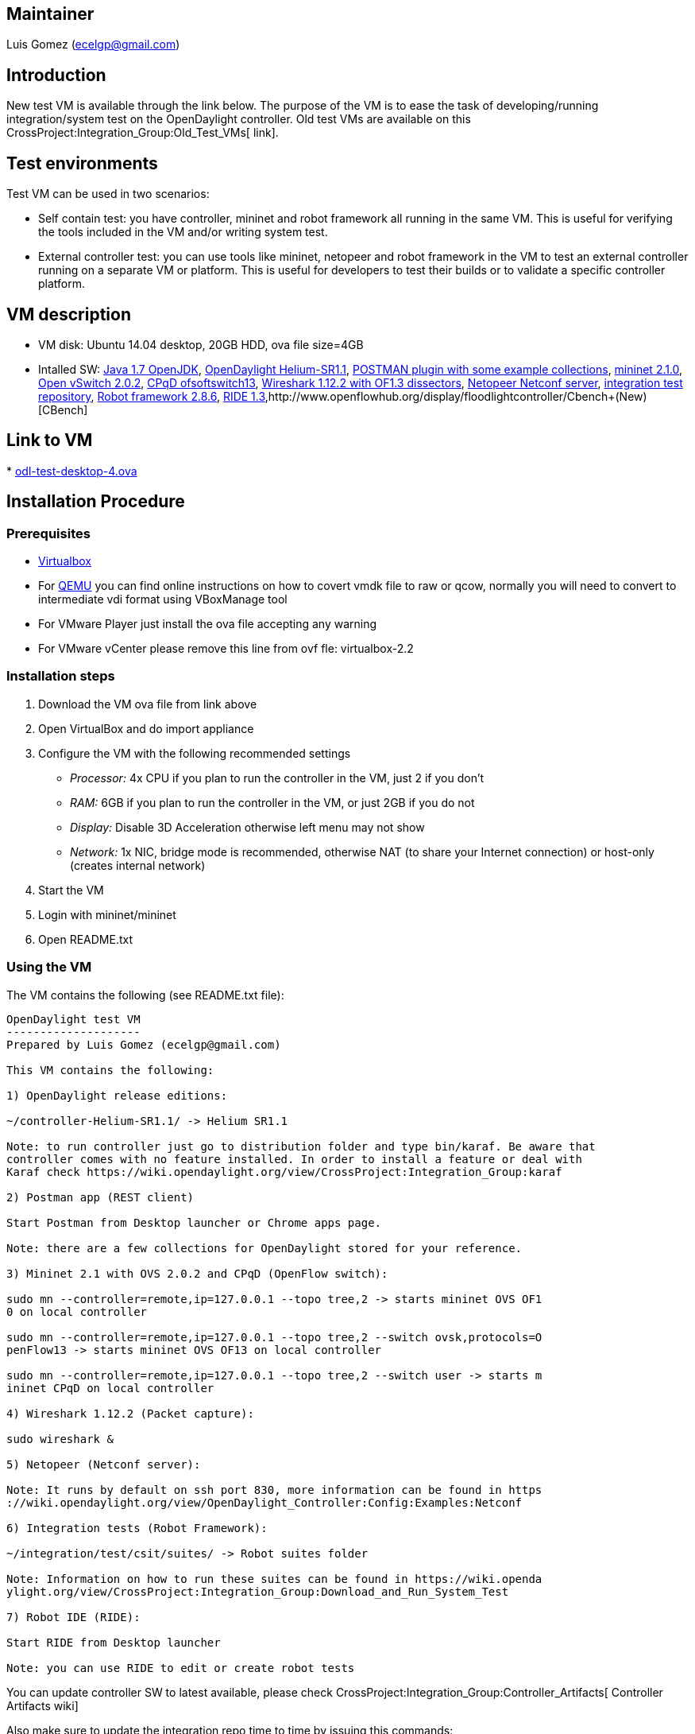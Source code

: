 [[maintainer]]
== Maintainer

Luis Gomez (ecelgp@gmail.com)

[[introduction]]
== Introduction

New test VM is available through the link below. The purpose of the VM
is to ease the task of developing/running integration/system test on the
OpenDaylight controller. Old test VMs are available on this
CrossProject:Integration_Group:Old_Test_VMs[ link].

[[test-environments]]
== Test environments

Test VM can be used in two scenarios:

* Self contain test: you have controller, mininet and robot framework
all running in the same VM. This is useful for verifying the tools
included in the VM and/or writing system test.
* External controller test: you can use tools like mininet, netopeer and
robot framework in the VM to test an external controller running on a
separate VM or platform. This is useful for developers to test their
builds or to validate a specific controller platform.

[[vm-description]]
== VM description

* VM disk: Ubuntu 14.04 desktop, 20GB HDD, ova file size=4GB
* Intalled SW: http://openjdk.java.net/[Java 1.7 OpenJDK],
http://www.opendaylight.org/software/downloads[OpenDaylight
Helium-SR1.1], http://www.getpostman.com[POSTMAN plugin with some
example collections], http://mininet.org/[mininet 2.1.0],
http://openvswitch.org/[Open vSwitch 2.0.2],
https://github.com/CPqD/ofsoftswitch13[CPqD ofsoftswitch13],
http://www.wireshark.org/[Wireshark 1.12.2 with OF1.3 dissectors],
https://code.google.com/p/netopeer[Netopeer Netconf server],
https://git.opendaylight.org/gerrit/gitweb?p=integration.git;a=tree[integration
test repository], http://robotframework.org[Robot framework 2.8.6],
http://github.com/robotframework/ride[RIDE
1.3],http://www.openflowhub.org/display/floodlightcontroller/Cbench+(New)[CBench]

[[link-to-vm]]
== Link to VM

*
https://wiki.opendaylight.org/images/HostedFiles/odl-test-desktop-4.ova[odl-test-desktop-4.ova]

[[installation-procedure]]
== Installation Procedure

[[prerequisites]]
=== Prerequisites

* https://www.virtualbox.org/[Virtualbox]
* For http://wiki.qemu.org/Main_Page[QEMU] you can find online
instructions on how to covert vmdk file to raw or qcow, normally you
will need to convert to intermediate vdi format using VBoxManage tool
* For VMware Player just install the ova file accepting any warning
* For VMware vCenter please remove this line from ovf fle:
virtualbox-2.2

[[installation-steps]]
=== Installation steps

1.  Download the VM ova file from link above
2.  Open VirtualBox and do import appliance
3.  Configure the VM with the following recommended settings
* _Processor:_ 4x CPU if you plan to run the controller in the VM, just
2 if you don't
* _RAM:_ 6GB if you plan to run the controller in the VM, or just 2GB if
you do not
* _Display:_ Disable 3D Acceleration otherwise left menu may not show
* _Network:_ 1x NIC, bridge mode is recommended, otherwise NAT (to share
your Internet connection) or host-only (creates internal network)
4.  Start the VM
5.  Login with mininet/mininet
6.  Open README.txt

[[using-the-vm]]
=== Using the VM

The VM contains the following (see README.txt file):

-----------------------------------------------------------------------------------------
OpenDaylight test VM
--------------------
Prepared by Luis Gomez (ecelgp@gmail.com)

This VM contains the following:

1) OpenDaylight release editions:

~/controller-Helium-SR1.1/ -> Helium SR1.1

Note: to run controller just go to distribution folder and type bin/karaf. Be aware that 
controller comes with no feature installed. In order to install a feature or deal with
Karaf check https://wiki.opendaylight.org/view/CrossProject:Integration_Group:karaf

2) Postman app (REST client)

Start Postman from Desktop launcher or Chrome apps page.

Note: there are a few collections for OpenDaylight stored for your reference.

3) Mininet 2.1 with OVS 2.0.2 and CPqD (OpenFlow switch):

sudo mn --controller=remote,ip=127.0.0.1 --topo tree,2 -> starts mininet OVS OF1
0 on local controller

sudo mn --controller=remote,ip=127.0.0.1 --topo tree,2 --switch ovsk,protocols=O
penFlow13 -> starts mininet OVS OF13 on local controller

sudo mn --controller=remote,ip=127.0.0.1 --topo tree,2 --switch user -> starts m
ininet CPqD on local controller

4) Wireshark 1.12.2 (Packet capture):

sudo wireshark &

5) Netopeer (Netconf server):

Note: It runs by default on ssh port 830, more information can be found in https
://wiki.opendaylight.org/view/OpenDaylight_Controller:Config:Examples:Netconf

6) Integration tests (Robot Framework):

~/integration/test/csit/suites/ -> Robot suites folder

Note: Information on how to run these suites can be found in https://wiki.openda
ylight.org/view/CrossProject:Integration_Group:Download_and_Run_System_Test

7) Robot IDE (RIDE):

Start RIDE from Desktop launcher

Note: you can use RIDE to edit or create robot tests
-----------------------------------------------------------------------------------------

You can update controller SW to latest available, please check
CrossProject:Integration_Group:Controller_Artifacts[ Controller
Artifacts wiki]

Also make sure to update the integration repo time to time by issuing
this commands:

----------------------------------
mininet@mininet:~\> cd integration
mininet@mininet:~\> git pull
----------------------------------

For more information on how to download and run system test, please
check this CrossProject:Integration_Group:Download_and_Run_System_Test[
wiki]

If you want to know more about system test and what tests are available,
please click CrossProject:Integration_Group:CSIT[here]

Category:Integration Group[Category:Integration Group]
